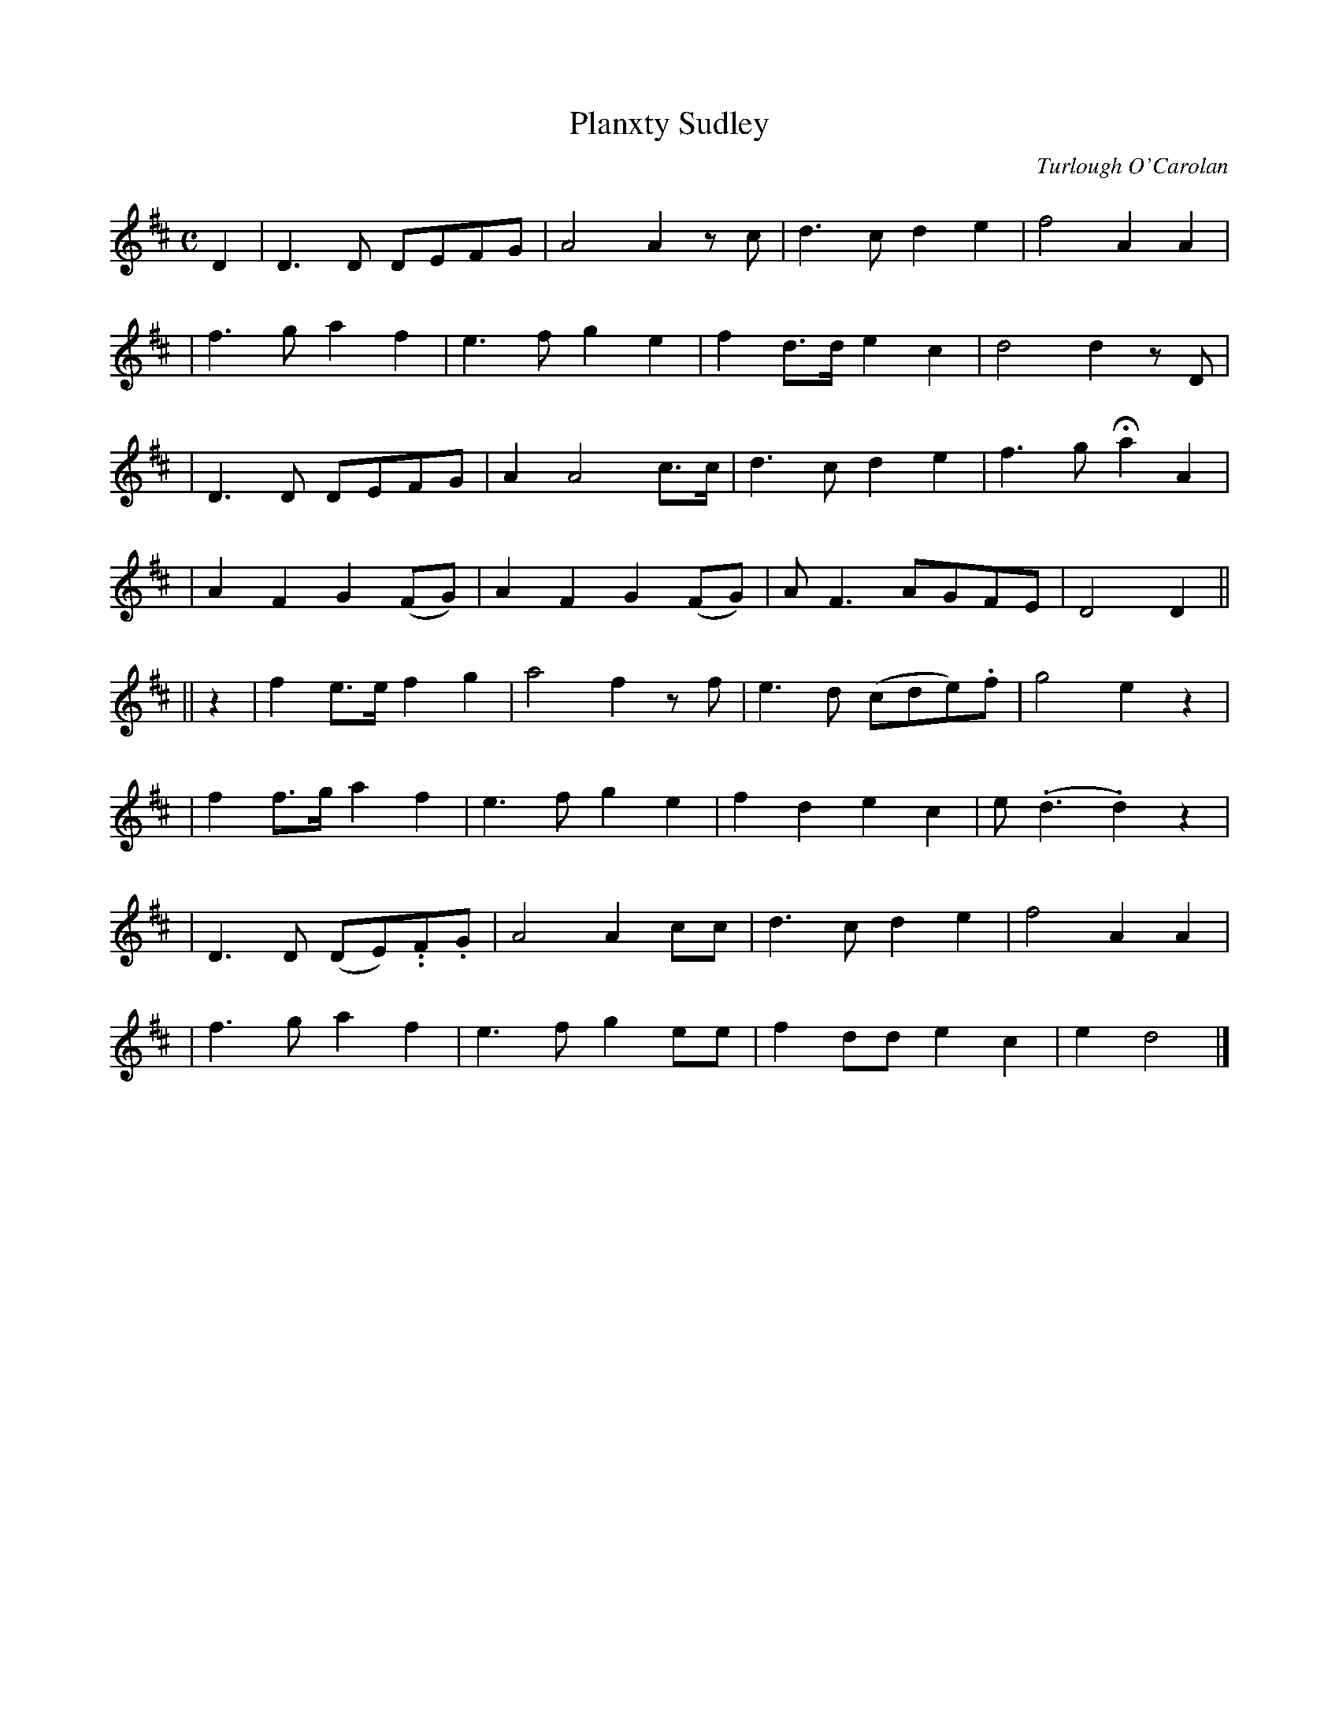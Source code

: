 X:674
T:Planxty Sudley
C:Turlough O'Carolan
B:O'Neill's 670
Z:1997 by John Chambers <jc@trillian.mit.edu>
N:Animated
M:C
L:1/8
K:D
D2 \
| D3D DEFG | A4 A2 zc | d3c d2e2 | f4 A2A2 |
| f3g a2f2 | e3f g2e2 | f2d>d e2c2 | d4 d2zD |
| D3D DEFG | A2 A4 c>c | d3c d2e2 | f3g Ha2A2 |
| A2F2 G2(FG) | A2F2 G2(FG) | AF3 AGFE | D4 D2||
|| z2 \
| f2e>e f2g2 | a4 f2zf | e3d (cde).f | g4 e2z2 |
| f2f>g a2f2 | e3f g2e2 | f2d2 e2c2 |e(.d3 .d2)z2 |
| D3D (DE)..F.G | A4 A2cc | d3c d2e2 | f4 A2A2 |
| f3g a2f2 | e3f g2ee | f2dd e2c2 | e2 d4 |]
